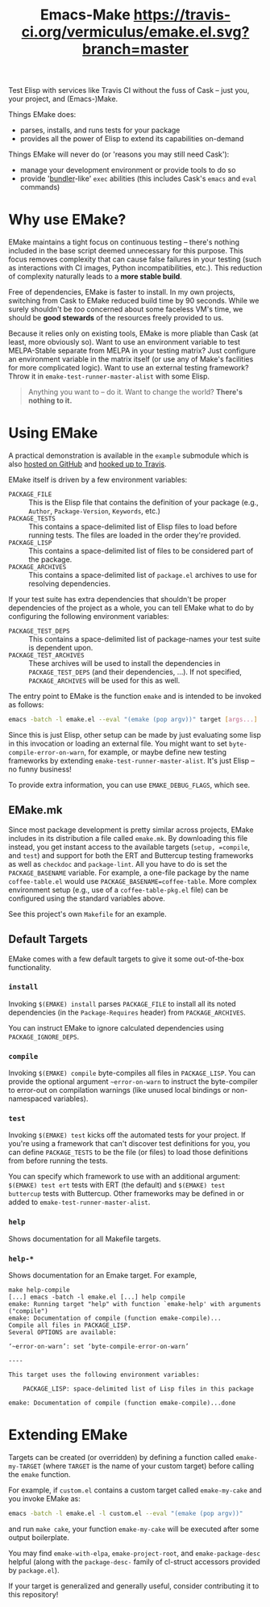 #+Title: Emacs-Make [[https://travis-ci.org/vermiculus/emake.el][https://travis-ci.org/vermiculus/emake.el.svg?branch=master]]

Test Elisp with services like Travis CI without the fuss of Cask --
just you, your project, and (Emacs-)Make.

Things EMake does:
- parses, installs, and runs tests for your package
- provides all the power of Elisp to extend its capabilities on-demand

Things EMake will never do (or 'reasons you may still need Cask'):
- manage your development environment or provide tools to do so
- provide '[[https://bundler.io][bundler]]-like' =exec= abilities (this includes Cask's =emacs=
  and =eval= commands)

* Why use EMake?
EMake maintains a tight focus on continuous testing -- there's nothing
included in the base script deemed unnecessary for this purpose.  This
focus removes complexity that can cause false failures in your testing
(such as interactions with CI images, Python incompatibilities, etc.).
This reduction of complexity naturally leads to a *more stable build*.

Free of dependencies, EMake is faster to install.  In my own projects,
switching from Cask to EMake reduced build time by 90 seconds.  While
we surely shouldn't be /too/ concerned about some faceless VM's time, we
should be *good stewards* of the resources freely provided to us.

Because it relies only on existing tools, EMake is more pliable than
Cask (at least, more obviously so).  Want to use an environment
variable to test MELPA-Stable separate from MELPA in your testing
matrix?  Just configure an environment variable in the matrix itself
(or use any of Make's facilities for more complicated logic).  Want to
use an external testing framework?  Throw it in
~emake-test-runner-master-alist~ with some Elisp.

#+BEGIN_QUOTE
Anything you want to -- do it.
Want to change the world?
*There's nothing to it.*
#+END_QUOTE

* Using EMake
A practical demonstration is available in the =example= submodule which
is also [[https://github.com/vermiculus/emake.el-example][hosted on GitHub]] and [[https://travis-ci.org/vermiculus/emake.el-example][hooked up to Travis]].

EMake itself is driven by a few environment variables:
- =PACKAGE_FILE= :: This is the Elisp file that contains the definition
                    of your package (e.g., =Author=, =Package-Version=,
                    =Keywords=, etc.)
- =PACKAGE_TESTS= :: This contains a space-delimited list of Elisp files
     to load before running tests.  The files are loaded in the order
     they're provided.
- =PACKAGE_LISP= :: This contains a space-delimited list of files to be
                    considered part of the package.
- =PACKAGE_ARCHIVES= :: This contains a space-delimited list of
     =package.el= archives to use for resolving dependencies.
If your test suite has extra dependencies that shouldn't be proper
dependencies of the project as a whole, you can tell EMake what to do
by configuring the following environment variables:
- =PACKAGE_TEST_DEPS= :: This contains a space-delimited list of
     package-names your test suite is dependent upon.
- =PACKAGE_TEST_ARCHIVES= :: These archives will be used to install the
     dependencies in =PACKAGE_TEST_DEPS= (and their dependencies, ...).
     If not specified, =PACKAGE_ARCHIVES= will be used for this as well.

The entry point to EMake is the function ~emake~ and is intended to be
invoked as follows:
#+BEGIN_SRC sh
  emacs -batch -l emake.el --eval "(emake (pop argv))" target [args...]
#+END_SRC

Since this is just Elisp, other setup can be made by just evaluating
some lisp in this invocation or loading an external file.  You might
want to set ~byte-compile-error-on-warn~, for example, or maybe define
new testing frameworks by extending ~emake-test-runner-master-alist~.
It's just Elisp -- no funny business!

To provide extra information, you can use =EMAKE_DEBUG_FLAGS=, which
see.

** EMake.mk
Since most package development is pretty similar across projects,
EMake includes in its distribution a file called =emake.mk=.  By
downloading this file instead, you get instant access to the available
targets (=setup, =compile=, and =test=) and support for both the ERT and
Buttercup testing frameworks as well as =checkdoc= and =package-lint=.
All you have to do is set the =PACKAGE_BASENAME= variable.  For example,
a one-file package by the name =coffee-table.el= would use
=PACKAGE_BASENAME=coffee-table=.  More complex environment setup (e.g.,
use of a =coffee-table-pkg.el= file) can be configured using the
standard variables above.

See this project's own =Makefile= for an example.

** Default Targets
EMake comes with a few default targets to give it some out-of-the-box
functionality.

*** =install=
Invoking =$(EMAKE) install= parses =PACKAGE_FILE= to install all its noted
dependencies (in the =Package-Requires= header) from =PACKAGE_ARCHIVES=.

You can instruct EMake to ignore calculated dependencies using
=PACKAGE_IGNORE_DEPS=.

*** =compile=
Invoking =$(EMAKE) compile= byte-compiles all files in =PACKAGE_LISP=.
You can provide the optional argument =~error-on-warn= to instruct the
byte-compiler to error-out on compilation warnings (like unused local
bindings or non-namespaced variables).

*** =test=
Invoking =$(EMAKE) test= kicks off the automated tests for your project.
If you're using a framework that can't discover test definitions for
you, you can define =PACKAGE_TESTS= to be the file (or files) to load
those definitions from before running the tests.

You can specify which framework to use with an additional argument:
=$(EMAKE) test ert= tests with ERT (the default) and =$(EMAKE) test
buttercup= tests with Buttercup.  Other frameworks may be defined in or
added to ~emake-test-runner-master-alist~.

*** =help=
Shows documentation for all Makefile targets.
*** =help-*=
Shows documentation for an Emake target.  For example,
#+BEGIN_EXAMPLE
make help-compile
[...] emacs -batch -l emake.el [...] help compile
emake: Running target "help" with function `emake-help' with arguments ("compile")
emake: Documentation of compile (function emake-compile)...
Compile all files in PACKAGE_LISP.
Several OPTIONS are available:

‘~error-on-warn’: set ‘byte-compile-error-on-warn’

----

This target uses the following environment variables:

    PACKAGE_LISP: space-delimited list of Lisp files in this package

emake: Documentation of compile (function emake-compile)...done
#+END_EXAMPLE
* Extending EMake
Targets can be created (or overridden) by defining a function called
=emake-my-TARGET= (where =TARGET= is the name of your custom target)
before calling the ~emake~ function.

For example, if =custom.el= contains a custom target called
~emake-my-cake~ and you invoke EMake as:
#+BEGIN_SRC sh
  emacs -batch -l emake.el -l custom.el --eval "(emake (pop argv))"
#+END_SRC
and run ~make cake~, your function ~emake-my-cake~ will be executed after
some output boilerplate.

You may find ~emake-with-elpa~, =emake-project-root=, and
=emake-package-desc= helpful (along with the ~package-desc-~ family of
cl-struct accessors provided by =package.el=).

If your target is generalized and generally useful, consider
contributing it to this repository!
